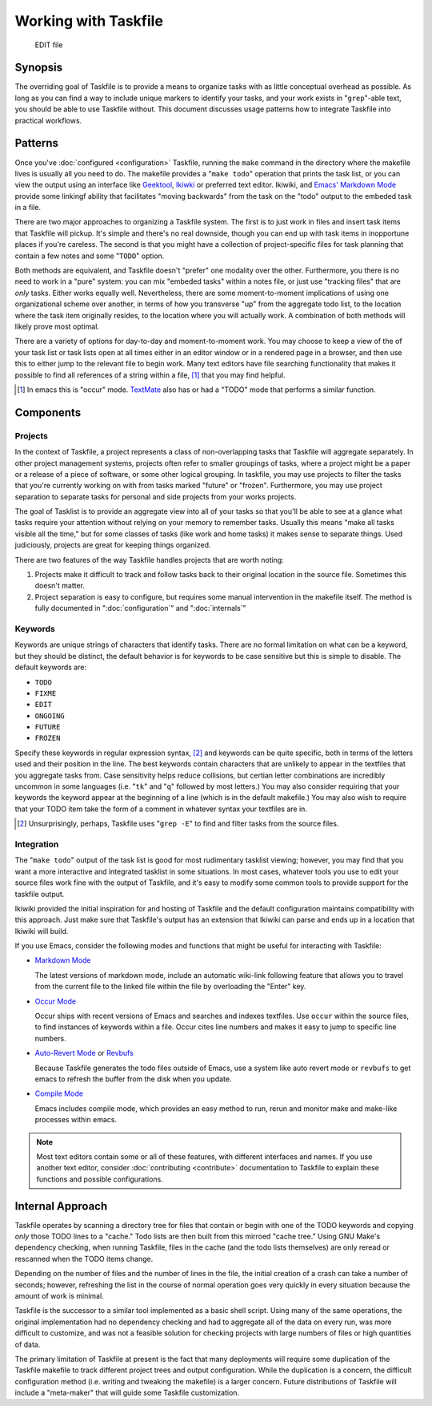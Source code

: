 =====================
Working with Taskfile
=====================

 EDIT file

Synopsis
--------

The overriding goal of Taskfile is to provide a means to organize
tasks with as little conceptual overhead as possible. As long as you
can find a way to include unique markers to identify your tasks, and
your work exists in "``grep``"-able text, you should be able to use
Taskfile without. This document discusses usage patterns how to
integrate Taskfile into practical workflows.

Patterns
--------

Once you've :doc:`configured <configuration>` Taskfile, running the
``make`` command in the directory where the makefile lives is usually
all you need to do. The makefile provides a "``make todo``" operation
that prints the task list, or you can view the output using an
interface like `Geektool <geektool>`_, `Ikiwki <http://ikiwiki.info>`_
or preferred text editor. Ikiwiki, and `Emacs'
<http://gnu.org/s/emacs>`_ `Markdown Mode
<http://jblevins.org/projects/markdown-mode/>`_ provide some linkingf
ability that facilitates "moving backwards" from the task on the
"todo" output to the embeded task in a file.

There are two major approaches to organizing a Taskfile system. The
first is to just work in files and insert task items that Taskfile
will pickup. It's simple and there's no real downside, though you can
end up with task items in inopportune places if you're careless. The
second is that you might have a collection of project-specific files
for task planning that contain a few notes and some "``TODO``" option.

Both methods are equivalent, and Taskfile doesn't "prefer" one
modality over the other. Furthermore, you there is no need to work in
a "pure" system: you can mix "embeded tasks" within a notes file, or
just use "tracking files" that are *only* tasks. Either works equally
well. Nevertheless, there are some moment-to-moment implications of
using one organizational scheme over another, in terms of how you
transverse "up" from the aggregate todo list, to the location where
the task item originally resides, to the location where you will
actually work. A combination of both methods will likely prove most
optimal.

There are a variety of options for day-to-day and moment-to-moment
work. You may choose to keep a view of the of your task list or task
lists open at all times either in an editor window or in a rendered
page in a browser, and then use this to either jump to the relevant
file to begin work. Many text editors have file searching
functionality that makes it possible to find all references of a
string within a file, [#occur]_ that you may find helpful.

.. [#occur] In emacs this is "occur" mode. `TextMate
   <http://macromates.org>`_ also has or had a "TODO" mode that
   performs a similar function.

Components
----------

Projects
~~~~~~~~

In the context of Taskfile, a project represents a class of
non-overlapping tasks that Taskfile will aggregate separately. In
other project management systems, projects often refer to smaller
groupings of tasks, where a project might be a paper or a release of a
piece of software, or some other logical grouping. In taskfile,
you may use projects to filter the tasks that you're currently working
on with from tasks marked "future" or "frozen". Furthermore, you may
use project separation to separate tasks for personal and side
projects from your works projects.

The goal of Tasklist is to provide an aggregate view into all of your
tasks so that you'll be able to see at a glance what tasks require
your attention without relying on your memory to remember
tasks. Usually this means "make all tasks visible all the time," but
for some classes of tasks (like work and home tasks) it makes sense to
separate things. Used judiciously, projects are great for keeping
things organized.

There are two features of the way Taskfile handles projects that are
worth noting:

1. Projects make it difficult to track and follow tasks back to their
   original location in the source file. Sometimes this doesn't
   matter.

2. Project separation is easy to configure, but requires some manual
   intervention in the makefile itself. The method is fully documented
   in ":doc:`configuration`" and ":doc:`internals`"

Keywords
~~~~~~~~

Keywords are unique strings of characters that identify
tasks. There are no formal limitation on what can be a keyword, but
they should be distinct, the default behavior is for keywords to be
case sensitive but this is simple to disable. The default keywords
are:

- ``TODO``
- ``FIXME``
- ``EDIT``
- ``ONGOING``
- ``FUTURE``
- ``FROZEN``

Specify these keywords in regular expression syntax, [#grep]_ and
keywords can be quite specific, both in terms of the letters used and
their position in the line. The best keywords contain characters that
are unlikely to appear in the textfiles that you aggregate tasks
from. Case sensitivity helps reduce collisions, but certian letter
combinations are incredibly uncommon in some languages (i.e. "``tk``"
and "``q``" followed by most letters.) You may also consider requiring
that your keywords the keyword appear at the beginning of a line
(which is in the default makefile.) You may also wish to require that
your TODO item take the form of a comment in whatever syntax your
textfiles are in.

.. [#grep] Unsurprisingly, perhaps, Taskfile uses "``grep -E``" to
   find and filter tasks from the source files.

.. operation-integration-emacs:

Integration
~~~~~~~~~~~

The "``make todo``" output of the task list is good for most
rudimentary tasklist viewing; however, you may find that you want a
more interactive and integrated tasklist in some situations. In most
cases, whatever tools you use to edit your source files work fine with
the output of Taskfile, and it's easy to modify some common tools to
provide support for the taskfile output.

Ikiwiki provided the initial inspiration for and hosting of Taskfile
and the default configuration maintains compatibility with this
approach. Just make sure that Taskfile's output has an extension that
Ikiwiki can parse and ends up in a location that Ikiwiki will build.

If you use Emacs, consider the following modes and functions that
might be useful for interacting with Taskfile:

- `Markdown Mode <http://jblevins.org/projects/markdown-mode/>`_

  The latest versions of markdown mode, include an automatic
  wiki-link following feature that allows you to travel from the
  current file to the linked file within the file by overloading the
  "Enter" key.

- `Occur Mode <http://emacswiki.org/emacs/OccurMode>`_

  Occur ships with recent versions of Emacs and searches and indexes
  textfiles. Use ``occur`` within the source files, to find instances
  of keywords within a file. Occur cites line numbers and makes it
  easy to jump to specific line numbers.

- `Auto-Revert Mode <http://www.emacswiki.org/emacs/AutoRevertMode>`_
  or `Revbufs <http://www.neilvandyke.org/revbufs/>`_

  Because Taskfile generates the todo files outside of Emacs, use a system
  like auto revert mode or ``revbufs`` to get emacs to refresh the
  buffer from the disk when you update.

- `Compile Mode <http://www.gnu.org/software/emacs/manual/html_node/emacs/Compilation-Mode.html>`_

  Emacs includes compile mode, which provides an easy method to run,
  rerun and monitor make and make-like processes within emacs.

.. note::

   Most text editors contain some or all of these features, with
   different interfaces and names. If you use another text editor,
   consider :doc:`contributing <contribute>` documentation to Taskfile
   to explain these functions and possible configurations.

.. seealso: ":doc:`emacs`."

Internal Approach
-----------------

Taskfile operates by scanning a directory tree for files that contain
or begin with one of the TODO keywords and copying *only* those TODO
lines to a "cache." Todo lists are then built from this mirroed "cache
tree." Using GNU Make's dependency checking, when running Taskfile,
files in the cache (and the todo lists themselves) are only reread or
rescanned when the TODO items change.

Depending on the number of files and the number of lines in the file,
the initial creation of a crash can take a number of seconds; however,
refreshing the list in the course of normal operation goes very
quickly in every situation because the amount of work is minimal.

Taskfile is the successor to a similar tool implemented as a basic
shell script. Using many of the same operations, the original
implementation had no dependency checking and had to aggregate all of
the data on every run, was more difficult to customize, and was not
a feasible solution for checking projects with large numbers of files
or high quantities of data.

The primary limitation of Taskfile at present is the fact that many
deployments will require some duplication of the Taskfile makefile to
track different project trees and output configuration. While the
duplication is a concern, the difficult configuration method
(i.e. writing and tweaking the makefile) is a larger concern. Future
distributions of Taskfile will include a "meta-maker" that will guide
some Taskfile customization.

.. seealso:: ":doc:`internals`"
